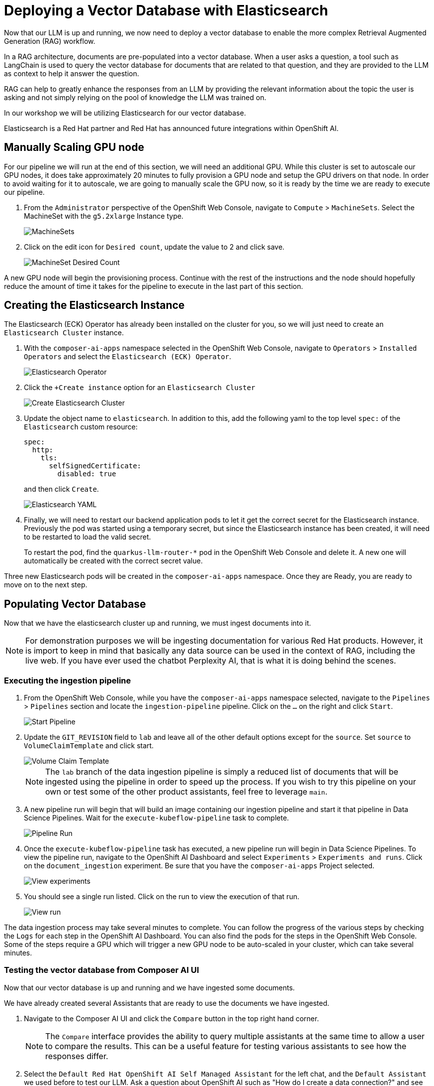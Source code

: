 = Deploying a Vector Database with Elasticsearch

Now that our LLM is up and running, we now need to deploy a vector database to enable the more complex Retrieval Augmented Generation (RAG) workflow.  

In a RAG architecture, documents are pre-populated into a vector database.  When a user asks a question, a tool such as LangChain is used to query the vector database for documents that are related to that question, and they are provided to the LLM as context to help it answer the question.

RAG can help to greatly enhance the responses from an LLM by providing the relevant information about the topic the user is asking and not simply relying on the pool of knowledge the LLM was trained on.

In our workshop we will be utilizing Elasticsearch for our vector database.

Elasticsearch is a Red Hat partner and Red Hat has announced future integrations within OpenShift AI.

== Manually Scaling GPU node

For our pipeline we will run at the end of this section, we will need an additional GPU.  While this cluster is set to autoscale our GPU nodes, it does take approximately 20 minutes to fully provision a GPU node and setup the GPU drivers on that node.  In order to avoid waiting for it to autoscale, we are going to manually scale the GPU now, so it is ready by the time we are ready to execute our pipeline.

. From the `Administrator` perspective of the OpenShift Web Console, navigate to `Compute` > `MachineSets`.  Select the MachineSet with the `g5.2xlarge` Instance type.

+
image::04-machinesets.png[MachineSets]

. Click on the edit icon for `Desired count`, update the value to 2 and click save.

+
image::04-machineset-desired-count.png[MachineSet Desired Count]

A new GPU node will begin the provisioning process.  Continue with the rest of the instructions and the node should hopefully reduce the amount of time it takes for the pipeline to execute in the last part of this section.

== Creating the Elasticsearch Instance

The Elasticsearch (ECK) Operator has already been installed on the cluster for you, so we will just need to create an `Elasticsearch Cluster` instance.

. With the `composer-ai-apps` namespace selected in the OpenShift Web Console, navigate to `Operators` > `Installed Operators` and select the `Elasticsearch (ECK) Operator`.

+
image::04-elasticsearch-operator.png[Elasticsearch Operator]

. Click the `+Create instance` option for an `Elasticsearch Cluster`

+
image::04-create-elasticsearch-cluster.png[Create Elasticsearch Cluster]

. Update the object name to `elasticsearch`.  In addition to this, add the following yaml to the top level `spec:` of the `Elasticsearch` custom resource:

+
```
spec:
  http:
    tls:
      selfSignedCertificate:
        disabled: true
```
and then click `Create`.


+
image::04-elasticsearch-yaml.png[Elasticsearch YAML]


. Finally, we will need to restart our backend application pods to let it get the correct secret for the Elasticsearch instance.  Previously the pod was started using a temporary secret, but since the Elasticsearch instance has been created, it will need to be restarted to load the valid secret.

+
To restart the pod, find the `quarkus-llm-router-*` pod in the OpenShift Web Console and delete it.  A new one will automatically be created with the correct secret value.


Three new Elasticsearch pods will be created in the `composer-ai-apps` namespace.  Once they are Ready, you are ready to move on to the next step.

== Populating Vector Database

Now that we have the elasticsearch cluster up and running, we must ingest documents into it.

[NOTE]
====
For demonstration purposes we will be ingesting documentation for various Red Hat products.  However, it is import to keep in mind that basically any data source can be used in the context of RAG, including the live web.  If you have ever used the chatbot Perplexity AI, that is what it is doing behind the scenes. 
====

=== Executing the ingestion pipeline

. From the OpenShift Web Console, while you have the `composer-ai-apps` namespace selected, navigate to the `Pipelines` > `Pipelines` section and locate the `ingestion-pipeline` pipeline.  Click on the `...` on the right and click `Start`.

+
image::04-start-pipeline.png[Start Pipeline]

. Update the `GIT_REVISION` field to `lab` and leave all of the other default options except for the `source`.  Set `source` to `VolumeClaimTemplate` and click start.

+
image::04-volume-claim-template.png[Volume Claim Template]

+
[NOTE]
====
The `lab` branch of the data ingestion pipeline is simply a reduced list of documents that will be ingested using the pipeline in order to speed up the process.  If you wish to try this pipeline on your own or test some of the other product assistants, feel free to leverage `main`.
====

. A new pipeline run will begin that will build an image containing our ingestion pipeline and start it that pipeline in Data Science Pipelines.  Wait for the `execute-kubeflow-pipeline` task to complete.

+
image::04-pipeline-run.png[Pipeline Run]

. Once the `execute-kubeflow-pipeline` task has executed, a new pipeline run will begin in Data Science Pipelines.  To view the pipeline run, navigate to the OpenShift AI Dashboard and select `Experiments` > `Experiments and runs`.  Click on the `document_ingestion` experiment.  Be sure that you have the `composer-ai-apps` Project selected.

+
image::04-view-experiments.png[View experiments]

. You should see a single run listed.  Click on the run to view the execution of that run.

+
image::04-view-run.png[View run]

The data ingestion process may take several minutes to complete.  You can follow the progress of the various steps by checking the `Logs` for each step in the OpenShift AI Dashboard.  You can also find the pods for the steps in the OpenShift Web Console.  Some of the steps require a GPU which will trigger a new GPU node to be auto-scaled in your cluster, which can take several minutes.

=== Testing the vector database from Composer AI UI

Now that our vector database is up and running and we have ingested some documents.

We have already created several Assistants that are ready to use the documents we have ingested.

. Navigate to the Composer AI UI and click the `Compare` button in the top right hand corner.

+
[NOTE]
====
The `Compare` interface provides the ability to query multiple assistants at the same time to allow a user to compare the results.  This can be a useful feature for testing various assistants to see how the responses differ.
====

. Select the `Default Red Hat OpenShift AI Self Managed Assistant` for the left chat, and the `Default Assistant` we used before to test our LLM.  Ask a question about OpenShift AI such as "How do I create a data connection?" and see how the responses change with our RAG workflow.

+
image::04-compare.png[Compare Assistant]
